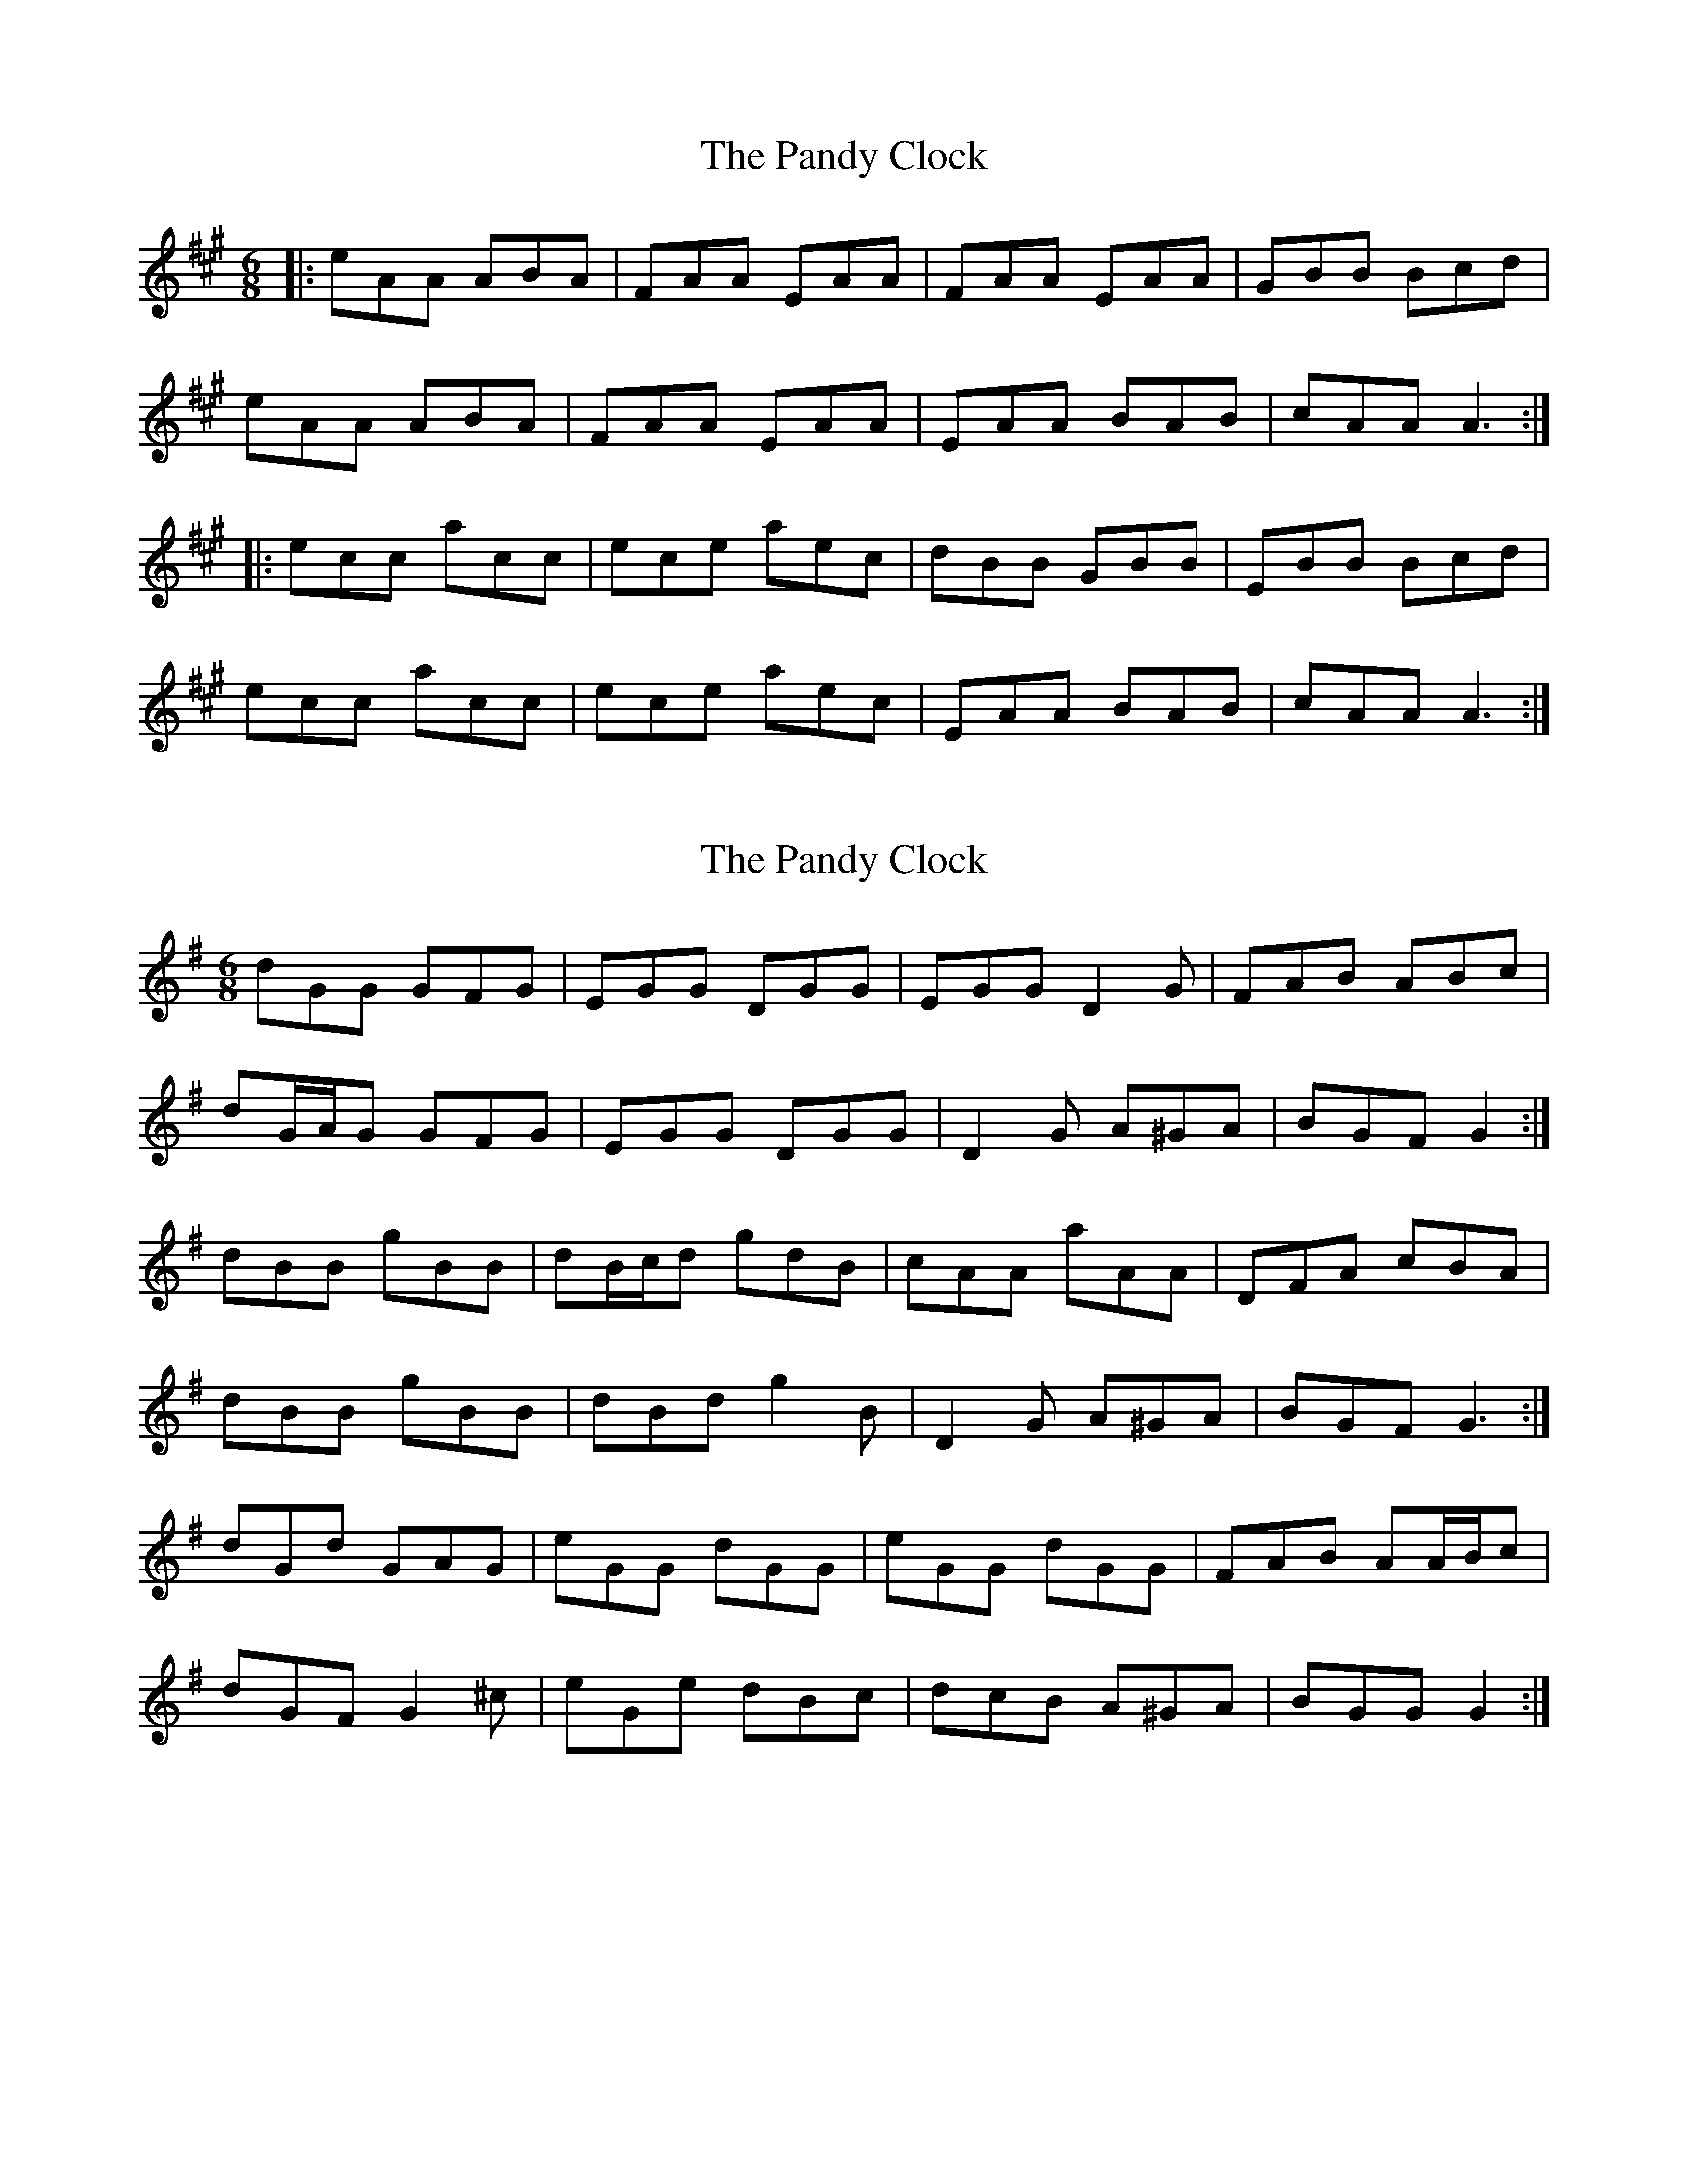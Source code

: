 X: 1
T: Pandy Clock, The
Z: dafydd
S: https://thesession.org/tunes/2802#setting2802
R: jig
M: 6/8
L: 1/8
K: Amaj
|:eAA ABA|FAA EAA|FAA EAA|GBB Bcd|
eAA ABA|FAA EAA|EAA BAB|cAA A3:|
|:ecc acc|ece aec|dBB GBB|EBB Bcd|
ecc acc|ece aec|EAA BAB|cAA A3:|
X: 2
T: Pandy Clock, The
Z: ceolachan
S: https://thesession.org/tunes/2802#setting16013
R: jig
M: 6/8
L: 1/8
K: Gmaj
dGG GFG | EGG DGG | EGG D2 G | FAB ABc |dG/A/G GFG | EGG DGG | D2 G A^GA | BGF G2 :|dBB gBB | dB/c/d gdB | cAA aAA | DFA cBA |dBB gBB | dBd g2 B | D2 G A^GA | BGF G3 :|dGd GAG | eGG dGG | eGG dGG | FAB AA/B/c |dGF G2 ^c | eGe dBc | dcB A^GA | BGG G2 :|
